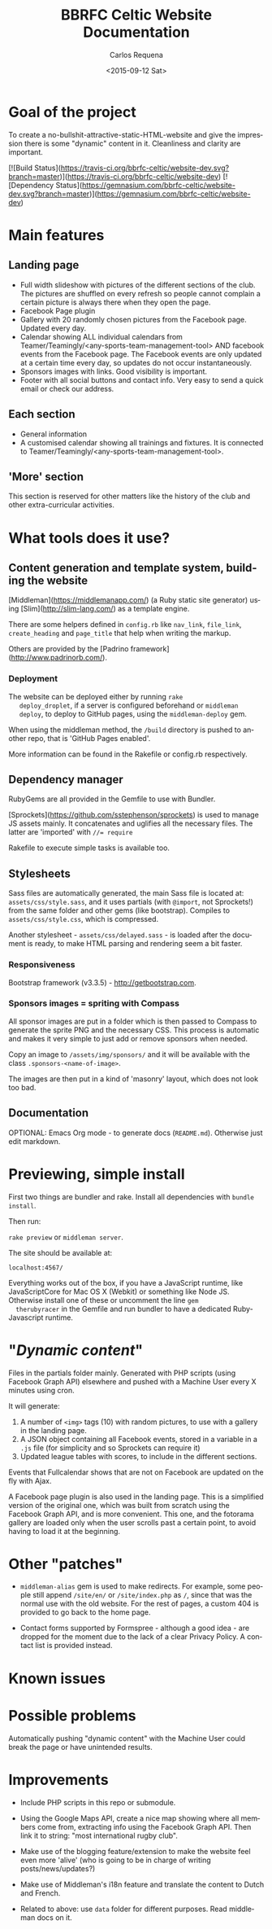 #+TITLE: BBRFC Celtic Website Documentation
#+DATE: <2015-09-12 Sat>
#+AUTHOR: Carlos Requena
#+OPTIONS: ':nil *:t -:t ::t <:t H:3 \n:nil ^:t arch:headline
#+OPTIONS: author:t c:nil creator:comment d:(not "LOGBOOK") date:t
#+OPTIONS: e:t email:nil f:t inline:t num:t p:nil pri:nil stat:t
#+OPTIONS: tags:t tasks:t tex:t timestamp:t toc:t todo:t |:t
#+CREATOR: Emacs 24.5.1 (Org mode 8.2.10)
#+DESCRIPTION:
#+EXCLUDE_TAGS: noexport
#+KEYWORDS:
#+LANGUAGE: en
#+SELECT_TAGS: export



* Goal of the project

To create a no-bullshit-attractive-static-HTML-website and give the
impression there is some "dynamic" content in it. Cleanliness and
clarity are important.

[![Build Status](https://travis-ci.org/bbrfc-celtic/website-dev.svg?branch=master)](https://travis-ci.org/bbrfc-celtic/website-dev)
[![Dependency Status](https://gemnasium.com/bbrfc-celtic/website-dev.svg?branch=master)](https://gemnasium.com/bbrfc-celtic/website-dev)

* Main features


** Landing page

   - Full width slideshow with pictures of the different sections of
     the club. The pictures are shuffled on every refresh so people
     cannot complain a certain picture is always there when they open
     the page.
   - Facebook Page plugin
   - Gallery with 20 randomly chosen pictures from the Facebook
     page. Updated every day.
   - Calendar showing ALL individual calendars from
     Teamer/Teamingly/<any-sports-team-management-tool> AND facebook
     events from the Facebook page. The Facebook events are only
     updated at a certain time every day, so updates do not occur
     instantaneously.
   - Sponsors images with links. Good visibility is important.
   - Footer with all social buttons and contact info. Very easy to
     send a quick email or check our address.


** Each section

   - General information
   - A customised calendar showing all trainings and fixtures. It is
     connected to Teamer/Teamingly/<any-sports-team-management-tool>.


** 'More' section

   This section is reserved for other matters like the history of the
   club and other extra-curricular activities.

* What tools does it use?

** Content generation and template system, building the website

   [Middleman](https://middlemanapp.com/) (a Ruby static site
   generator) using [Slim](http://slim-lang.com/) as a template
   engine.

   There are some helpers defined in ~config.rb~ like ~nav_link~,
   ~file_link~, ~create_heading~ and ~page_title~ that help when
   writing the markup.

   Others are provided by the [Padrino
   framework](http://www.padrinorb.com/).

*** Deployment

   The website can be deployed either by running ~rake
   deploy_droplet~, if a server is configured beforehand or ~middleman
   deploy~, to deploy to GitHub pages, using the ~middleman-deploy~
   gem.

   When using the middleman method, the ~/build~ directory is pushed
   to another repo, that is 'GitHub Pages enabled'.

   More information can be found in the Rakefile or config.rb respectively.


** Dependency manager

   RubyGems are all provided in the Gemfile to use with Bundler.

   [Sprockets](https://github.com/sstephenson/sprockets) is used to
   manage JS assets mainly. It concatenates and uglifies all the
   necessary files. The latter are 'imported' with ~//= require~

   Rakefile to execute simple tasks is available too.

** Stylesheets

   Sass files are automatically generated, the main Sass file is
   located at: ~assets/css/style.sass~, and it uses partials (with
   ~@import~, not Sprockets!) from the same folder and other gems (like
   bootstrap). Compiles to ~assets/css/style.css~, which is
   compressed.

   Another stylesheet - ~assets/css/delayed.sass~ - is loaded after
   the document is ready, to make HTML parsing and rendering seem a
   bit faster.

*** Responsiveness

    Bootstrap framework (v3.3.5) - http://getbootstrap.com.

***  Sponsors images = spriting with Compass

     All sponsor images are put in a folder which is then passed to
     Compass to generate the sprite PNG and the necessary CSS. This
     process is automatic and makes it very simple to just add or
     remove sponsors when needed.

     Copy an image to ~/assets/img/sponsors/~ and it will be available
     with the class ~.sponsors-<name-of-image>~.

     The images are then put in a kind of 'masonry' layout, which does
     not look too bad.

** Documentation

   OPTIONAL: Emacs Org mode - to generate docs
   (~README.md~). Otherwise just edit markdown.

* Previewing, simple install

  First two things are bundler and rake. Install all dependencies with
  ~bundle install~.

  Then run:

  ~rake preview~ or ~middleman server~.

  The site should be available at:

  ~localhost:4567/~

  Everything works out of the box, if you have a JavaScript runtime,
  like JavaScriptCore for Mac OS X (Webkit) or something like Node
  JS. Otherwise install one of these or uncomment the line ~gem
  therubyracer~ in the Gemfile and run bundler to have a dedicated
  Ruby-Javascript runtime.

* "/Dynamic content/"

  Files in the partials folder mainly. Generated with PHP scripts
  (using Facebook Graph API) elsewhere and pushed with a Machine User
  every X minutes using cron.

  It will generate:

  1. A number of ~<img>~ tags (10) with random pictures, to use with a
     gallery in the landing page.
  2. A JSON object containing all Facebook events, stored in a
     variable in a ~.js~ file (for simplicity and so Sprockets can
     require it)
  3. Updated league tables with scores, to include in the different
     sections.

  Events that Fullcalendar shows that are not on Facebook are updated
  on the fly with Ajax.

  A Facebook page plugin is also used in the landing page. This is a
  simplified version of the original one, which was built from scratch
  using the Facebook Graph API, and is more convenient. This one, and
  the fotorama gallery are loaded only when the user scrolls past a
  certain point, to avoid having to load it at the beginning.

* Other "patches"

  - ~middleman-alias~ gem is used to make redirects. For example, some
    people still append ~/site/en/~ or ~/site/index.php~ as ~/~, since
    that was the normal use with the old website. For the rest of
    pages, a custom 404 is provided to go back to the home page.

  - Contact forms supported by Formspree - although a good idea - are
    dropped for the moment due to the lack of a clear Privacy
    Policy. A contact list is provided instead.

* Known issues

* Possible problems

Automatically pushing "dynamic content" with the Machine User could
break the page or have unintended results.

* Improvements

  - Include PHP scripts in this repo or submodule.

  - Using the Google Maps API, create a nice map showing where all
    members come from, extracting info using the Facebook Graph
    API. Then link it to string: "most international rugby club".

  - Make use of the blogging feature/extension to make the website
    feel even more 'alive' (who is going to be in charge of writing
    posts/news/updates?)

  - Make use of Middleman's i18n feature and translate the content to
    Dutch and French.

  - Related to above: use ~data~ folder for different purposes. Read middleman docs on
    it.
